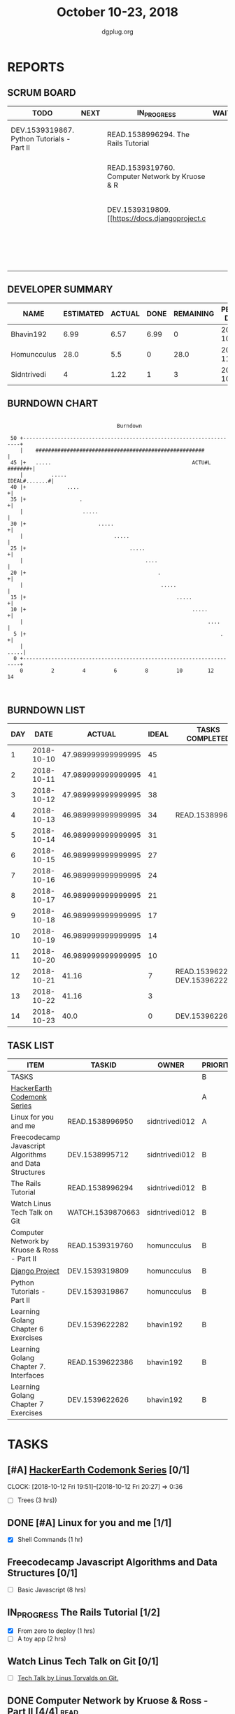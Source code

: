 #+TITLE: October 10-23, 2018
#+AUTHOR: dgplug.org
#+EMAIL: users@lists.dgplug.org
#+PROPERTY: Effort_ALL 0 0:05 0:10 0:30 1:00 2:00 3:00 4:00
#+COLUMNS: %35ITEM %TASKID %OWNER %3PRIORITY %TODO %5ESTIMATED{+} %3ACTUAL{+}
* REPORTS
** SCRUM BOARD
#+BEGIN: block-update-board
| TODO                                       | NEXT | IN_PROGRESS                                     | WAITING | DONE                                                         | CANCELED |
|--------------------------------------------+------+-------------------------------------------------+---------+--------------------------------------------------------------+----------|
| DEV.1539319867. Python Tutorials - Part II |      | READ.1538996294. The Rails Tutorial             |         | DEV.1539622626. Learning Golang Chapter 7 Exer (2018-10-23)  |          |
|                                            |      | READ.1539319760. Computer Network by Kruose & R |         | DEV.1539622282. Learning Golang Chapter 6 Exer (2018-10-21)  |          |
|                                            |      | DEV.1539319809. [[https://docs.djangoproject.c  |         | READ.1539622386. Learning Golang Chapter 7. Int (2018-10-21) |          |
|                                            |      |                                                 |         | READ.1538996950. [#A] Linux for you and me (2018-10-13)      |          |
#+END:
** DEVELOPER SUMMARY
#+BEGIN: block-update-summary
| NAME        | ESTIMATED | ACTUAL | DONE | REMAINING | PENCILS DOWN | PROGRESS   |
|-------------+-----------+--------+------+-----------+--------------+------------|
| Bhavin192   |      6.99 |   6.57 | 6.99 |         0 |   2018-10-25 | ########## |
| Homuncculus |      28.0 |    5.5 |    0 |      28.0 |   2018-11-14 | ---------- |
| Sidntrivedi |         4 |   1.22 |    1 |         3 |   2018-10-30 | ##-------- |
#+END:
** BURNDOWN CHART
#+BEGIN: block-update-graph
:                                                                               
:                                    Burndown                                   
:                                                                               
:  50 +---------------------------------------------------------------------+   
:     |    ######################################################           |   
:  45 |+   .....                                             ACTU#L #######+|   
:     |         .....                                         IDEAL#.......#|   
:  40 |+             ....                                                  +|   
:  35 |+                 .                                                 +|   
:     |                   .....                                             |   
:  30 |+                       .....                                       +|   
:     |                             .....                                   |   
:  25 |+                                 .....                             +|   
:     |                                       ....                          |   
:  20 |+                                          .                        +|   
:     |                                            .....                    |   
:  15 |+                                                .....              +|   
:  10 |+                                                     .....         +|   
:     |                                                           ....      |   
:   5 |+                                                              .    +|   
:     |                                                                .....|   
:   0 +---------------------------------------------------------------------+   
:     0         2         4         6         8         10        12        14  
:                                                                               
:
#+END:
** BURNDOWN LIST
#+PLOT: title:"Burndown" ind:1 deps:(3 4) set:"term dumb" set:"xtics scale 0.5" set:"ytics scale 0.5" file:"burndown.plt" set:"xrange [0:14]"
#+BEGIN: block-update-burndown
| DAY |       DATE |             ACTUAL | IDEAL | TASKS COMPLETED                |
|-----+------------+--------------------+-------+--------------------------------|
|   1 | 2018-10-10 | 47.989999999999995 |    45 |                                |
|   2 | 2018-10-11 | 47.989999999999995 |    41 |                                |
|   3 | 2018-10-12 | 47.989999999999995 |    38 |                                |
|   4 | 2018-10-13 | 46.989999999999995 |    34 | READ.1538996950                |
|   5 | 2018-10-14 | 46.989999999999995 |    31 |                                |
|   6 | 2018-10-15 | 46.989999999999995 |    27 |                                |
|   7 | 2018-10-16 | 46.989999999999995 |    24 |                                |
|   8 | 2018-10-17 | 46.989999999999995 |    21 |                                |
|   9 | 2018-10-18 | 46.989999999999995 |    17 |                                |
|  10 | 2018-10-19 | 46.989999999999995 |    14 |                                |
|  11 | 2018-10-20 | 46.989999999999995 |    10 |                                |
|  12 | 2018-10-21 |              41.16 |     7 | READ.1539622386 DEV.1539622282 |
|  13 | 2018-10-22 |              41.16 |     3 |                                |
|  14 | 2018-10-23 |               40.0 |     0 | DEV.1539622626                 |
#+END:
** TASK LIST
#+BEGIN: columnview :hlines 2 :maxlevel 5 :id "TASKS"
| ITEM                                                   | TASKID           | OWNER          | PRIORITY | TODO        |          ESTIMATED | ACTUAL |
|--------------------------------------------------------+------------------+----------------+----------+-------------+--------------------+--------|
| TASKS                                                  |                  |                | B        |             | 47.989999999999995 |  13.29 |
|--------------------------------------------------------+------------------+----------------+----------+-------------+--------------------+--------|
| [[https://www.hackerearth.com/practice/codemonk/][HackerEarth Codemonk Series]]                            |                  |                | A        |             |                    |        |
|--------------------------------------------------------+------------------+----------------+----------+-------------+--------------------+--------|
| Linux for you and me                                   | READ.1538996950  | sidntrivedi012 | A        | DONE        |                  1 |   0.42 |
|--------------------------------------------------------+------------------+----------------+----------+-------------+--------------------+--------|
| Freecodecamp Javascript Algorithms and Data Structures | DEV.1538995712   | sidntrivedi012 | B        |             |                  8 |        |
|--------------------------------------------------------+------------------+----------------+----------+-------------+--------------------+--------|
| The Rails Tutorial                                     | READ.1538996294  | sidntrivedi012 | B        | IN_PROGRESS |                  3 |   0.80 |
|--------------------------------------------------------+------------------+----------------+----------+-------------+--------------------+--------|
| Watch Linus Tech Talk on Git                           | WATCH.1539870663 | sidntrivedi012 | B        |             |                  1 |        |
|--------------------------------------------------------+------------------+----------------+----------+-------------+--------------------+--------|
| Computer Network by Kruose & Ross - Part II            | READ.1539319760  | homuncculus    | B        | IN_PROGRESS |               14.0 |   4.78 |
|--------------------------------------------------------+------------------+----------------+----------+-------------+--------------------+--------|
| [[https://docs.djangoproject.com/en/2.1/intro/][Django Project]]                                         | DEV.1539319809   | homuncculus    | B        | IN_PROGRESS |               10.0 |   0.22 |
|--------------------------------------------------------+------------------+----------------+----------+-------------+--------------------+--------|
| Python Tutorials - Part II                             | DEV.1539319867   | homuncculus    | B        | TODO        |                4.0 |   0.50 |
|--------------------------------------------------------+------------------+----------------+----------+-------------+--------------------+--------|
| Learning Golang Chapter 6 Exercises                    | DEV.1539622282   | bhavin192      | B        | DONE        |               5.33 |   5.30 |
|--------------------------------------------------------+------------------+----------------+----------+-------------+--------------------+--------|
| Learning Golang Chapter 7. Interfaces                  | READ.1539622386  | bhavin192      | B        | DONE        |                0.5 |   0.62 |
|--------------------------------------------------------+------------------+----------------+----------+-------------+--------------------+--------|
| Learning Golang Chapter 7 Exercises                    | DEV.1539622626   | bhavin192      | B        | DONE        |               1.16 |   0.65 |
#+END:
* TASKS
  :PROPERTIES:
  :ID:       TASKS
  :SPRINTLENGTH: 14
  :SPRINTSTART: <2018-10-10 Wed>
  :wpd-sidntrivedi:      1
  :wpd-homuncculus:      2
  :wpd-bhavin192:        0.5
  :END:
** [#A] [[https://www.hackerearth.com/practice/codemonk/][HackerEarth Codemonk Series]] [0/1]
   CLOCK: [2018-10-12 Fri 19:51]--[2018-10-12 Fri 20:27] =>  0:36
  :PROPERTIES:
  :ESTIMATED: 3
  :ACTUAL:  
  :OWNER: sidntrivedi012
  :ID: READ.1539000246
  :TASKID: READ.1539000246
  :END:      
  - [ ] Trees			(3 hrs))
** DONE [#A] Linux for you and me [1/1]
   CLOSED: [2018-10-13 Sat 12:00]
  :PROPERTIES:
  :ESTIMATED: 1
  :ACTUAL:   0.42
  :OWNER: sidntrivedi012
  :ID: READ.1538996950
  :TASKID: READ.1538996950
  :END:      
  :LOGBOOK:
   CLOCK: [2018-10-13 Sat 07:34]--[2018-10-13 Sat 07:46] =>  0:12
   CLOCK: [2018-10-13 Sat 07:03]--[2018-10-13 Sat 07:03] =>  0:00
   CLOCK: [2018-10-12 Fri 20:29]--[2018-10-12 Fri 20:42] =>  0:13
  :END:      
  - [X] Shell Commands		(1 hr)
** Freecodecamp Javascript Algorithms and Data Structures [0/1]
   :PROPERTIES:
   :ESTIMATED: 8 
   :ACTUAL:
   :OWNER:    sidntrivedi012
   :ID:       DEV.1538995712
   :TASKID:   DEV.1538995712
   :END:
   - [ ] Basic Javascript		(8 hrs)
** IN_PROGRESS The Rails Tutorial [1/2]
   :PROPERTIES:
   :ESTIMATED: 3
   :ACTUAL:   0.80
   :OWNER:    sidntrivedi012
   :ID:       READ.1538996294
   :TASKID:   READ.1538996294
   :END:
   :LOGBOOK:
   CLOCK: [2018-10-14 Sun 09:19]--[2018-10-14 Sun 10:07] =>  0:48
   :END:      
   - [X] From zero to deploy		(1 hrs)
   - [ ] A toy app			(2 hrs)
** Watch Linus Tech Talk on Git [0/1]
   :PROPERTIES:
   :ESTIMATED: 1
   :ACTUAL:
   :OWNER: sidntrivedi012
   :ID: WATCH.1539870663
   :TASKID: WATCH.1539870663
   :END:      
   - [ ] [[https://www.youtube.com/watch?v%3D4XpnKHJAok8][Tech Talk by Linus Torvalds on Git.]] 
** DONE Computer Network by Kruose & Ross - Part II [4/4]              :read:
   CLOSED: [2018-10-23 Tue 23:11]
   :PROPERTIES:
   :ESTIMATED: 14.0
   :ACTUAL:   11.15
   :OWNER:    homuncculus
   :ID: READ.1539319760
   :TASKID: READ.1539319760
   :END:
   :LOGBOOK:
   CLOCK: [2018-10-25 Thu 22:45]--[2018-10-25 Thu 23:10] =>  0:25
   CLOCK: [2018-10-23 Tue 22:15]--[2018-10-23 Tue 22:40] =>  0:25
   CLOCK: [2018-10-23 Tue 21:35]--[2018-10-23 Tue 22:00] =>  0:25
   CLOCK: [2018-10-23 Tue 21:05]--[2018-10-23 Tue 21:30] =>  0:25
   CLOCK: [2018-10-23 Tue 16:30]--[2018-10-23 Tue 16:55] =>  0:25
   CLOCK: [2018-10-23 Tue 15:55]--[2018-10-23 Tue 16:20] =>  0:25
   CLOCK: [2018-10-23 Tue 15:25]--[2018-10-23 Tue 15:50] =>  0:25
   CLOCK: [2018-10-21 Sun 11:35]--[2018-10-21 Sun 12:07] =>  0:32
   CLOCK: [2018-10-20 Sat 21:25]--[2018-10-20 Sat 22:15] =>  0:50
   CLOCK: [2018-10-20 Sat 13:55]--[2018-10-20 Sat 14:40] =>  0:45
   CLOCK: [2018-10-20 Sat 13:05]--[2018-10-20 Sat 13:50] =>  0:45
   CLOCK: [2018-10-18 Thu 12:15]--[2018-10-18 Thu 12:50] =>  0:35
   CLOCK: [2018-10-18 Thu 11:25]--[2018-10-18 Thu 11:50] =>  0:25
   CLOCK: [2018-10-18 Thu 10:51]--[2018-10-18 Thu 11:25] =>  0:34
   CLOCK: [2018-10-18 Thu 05:19]--[2018-10-18 Thu 05:44] =>  0:25
   CLOCK: [2018-10-18 Thu 04:44]--[2018-10-18 Thu 05:09] =>  0:25
   CLOCK: [2018-10-16 Tue 04:37]--[2018-10-16 Tue 05:52] =>  1:15
   CLOCK: [2018-10-15 Mon 17:55]--[2018-10-15 Mon 19:38] =>  1:43
   :END:
   - [X] Chapter 3. Transport Layer (TCP/IP Protocol Suit by Forouzan) (4h)
   - [X] Practice Problems (3h)
   - [X] Chapter 4. Network Layer (4h)
   - [X] Practice Problems (3h)
** IN_PROGRESS [[https://docs.djangoproject.com/en/2.1/intro/][Django Project]] [50%]
   :PROPERTIES:
   :ESTIMATED: 10.0
   :ACTUAL:   0.22
   :OWNER: homuncculus
   :ID: DEV.1539319809
   :TASKID: DEV.1539319809
   :END:
   :LOGBOOK:
   CLOCK: [2018-10-13 Sat 14:52]--[2018-10-13 Sat 15:05] =>  0:13
   :END:
   - [X] [[https://docs.djangoproject.com/en/2.1/intro/tutorial01/][Poll App, Part 1]] (30m)
   - [X] [[https://docs.djangoproject.com/en/2.1/intro/tutorial02/][Poll App, Part 2]] (1h 30m)
   - [X] [[https://docs.djangoproject.com/en/2.1/intro/tutorial03/][Poll App, Part 3]] (1h 30m)
   - [X] [[https://docs.djangoproject.com/en/2.1/intro/tutorial04/][Poll App, Part 4]] (1h 30m)
   - [ ] [[https://docs.djangoproject.com/en/2.1/intro/tutorial05/][Poll App, Part 5]] (2h 30m)
   - [ ] [[https://docs.djangoproject.com/en/2.1/intro/tutorial06/][Poll App, Part 6]] (30m)
   - [ ] [[https://docs.djangoproject.com/en/2.1/intro/tutorial07/][Poll App, Part 7]] (2h)
   - [ ] [[https://docs.djangoproject.com/en/2.1/intro/reusable-apps/][Reusable Apps]] (30m)
** DONE Python Tutorials - Part II [3/3]
   CLOSED: [2018-10-20 Sat 16:12]
   :PROPERTIES:
   :ESTIMATED: 4.0
   :ACTUAL:   3.67
   :OWNER:    homuncculus
   :ID: DEV.1539319867
   :TASKID: DEV.1539319867
   :END:
   :LOGBOOK:
   CLOCK: [2018-10-17 Wed 16:00]--[2018-10-17 Wed 17:03] =>  1:03
   CLOCK: [2018-10-13 Sat 22:00]--[2018-10-13 Sat 22:52] =>  0:52
   CLOCK: [2018-10-13 Sat 15:05]--[2018-10-13 Sat 15:55] =>  0:50
   CLOCK: [2018-10-12 Fri 12:35]--[2018-10-12 Fri 13:00] =>  0:25
   CLOCK: [2018-10-12 Fri 12:00]--[2018-10-12 Fri 12:30] =>  0:30
   :END:
   - [X] [[https://docs.python.org/3/tutorial/stdlib.html][Brief tour of standard library - I]] (1h)
   - [X] [[https://docs.python.org/3/tutorial/stdlib2.html][Brief tour of standard library - II]] (2h)
   - [X] [[https://docs.python.org/3/tutorial/venv.html][Virtual environments & packages]] (45m)
** DONE Learning Golang Chapter 6 Exercises [5/5]
   CLOSED: [2018-10-21 Sun 20:10]
   :PROPERTIES:
   :ESTIMATED: 5.33
   :ACTUAL:   5.30
   :OWNER: bhavin192
   :ID: DEV.1539622282
   :TASKID: DEV.1539622282
   :END:
   :LOGBOOK:
   CLOCK: [2018-10-21 Sun 19:53]--[2018-10-21 Sun 20:10] =>  0:17
   CLOCK: [2018-10-21 Sun 18:41]--[2018-10-21 Sun 18:54] =>  0:13
   CLOCK: [2018-10-21 Sun 17:44]--[2018-10-21 Sun 18:36] =>  0:52
   CLOCK: [2018-10-17 Wed 22:39]--[2018-10-17 Wed 23:04] =>  0:25
   CLOCK: [2018-10-16 Tue 22:08]--[2018-10-16 Tue 22:42] =>  0:34
   CLOCK: [2018-10-15 Mon 23:01]--[2018-10-15 Mon 23:33] =>  0:32
   CLOCK: [2018-10-14 Sun 18:30]--[2018-10-14 Sun 18:56] =>  0:26
   CLOCK: [2018-10-14 Sun 18:18]--[2018-10-14 Sun 18:28] =>  0:10
   CLOCK: [2018-10-14 Sun 17:54]--[2018-10-14 Sun 18:17] =>  0:23
   CLOCK: [2018-10-14 Sun 17:23]--[2018-10-14 Sun 17:40] =>  0:17
   CLOCK: [2018-10-12 Fri 22:57]--[2018-10-12 Fri 23:35] =>  0:38
   CLOCK: [2018-10-10 Wed 22:59]--[2018-10-10 Wed 23:30] =>  0:31
   :END:
   - [X] 6.1 (90m)
   - [X] 6.2 (20m)
   - [X] 6.3 (150m)
   - [X] 6.4 (30m)
   - [X] 6.5 (30m)
** DONE Learning Golang Chapter 7. Interfaces [1/1]
   CLOSED: [2018-10-21 Sun 22:33]
   :PROPERTIES:
   :ESTIMATED: 0.5
   :ACTUAL:   0.62
   :OWNER: bhavin192
   :ID: READ.1539622386
   :TASKID: READ.1539622386
   :END:
   :LOGBOOK:
   CLOCK: [2018-10-21 Sun 21:56]--[2018-10-21 Sun 22:33] =>  0:37
   :END:
   - [X] 7.1 Interfaces as Contracts (30m)
** DONE Learning Golang Chapter 7 Exercises [1/1]
   CLOSED: [2018-10-23 Tue 19:50]
   :PROPERTIES:
   :ESTIMATED: 1.16
   :ACTUAL:   0.65
   :OWNER: bhavin192
   :ID: DEV.1539622626
   :TASKID: DEV.1539622626
   :END:
   :LOGBOOK:
   CLOCK: [2018-10-23 Tue 19:42]--[2018-10-23 Tue 19:50] =>  0:08
   CLOCK: [2018-10-22 Mon 21:06]--[2018-10-22 Mon 21:16] =>  0:10
   CLOCK: [2018-10-22 Mon 19:40]--[2018-10-22 Mon 20:01] =>  0:21
   :END:
   - [X] 7.1 Part I (70m)
